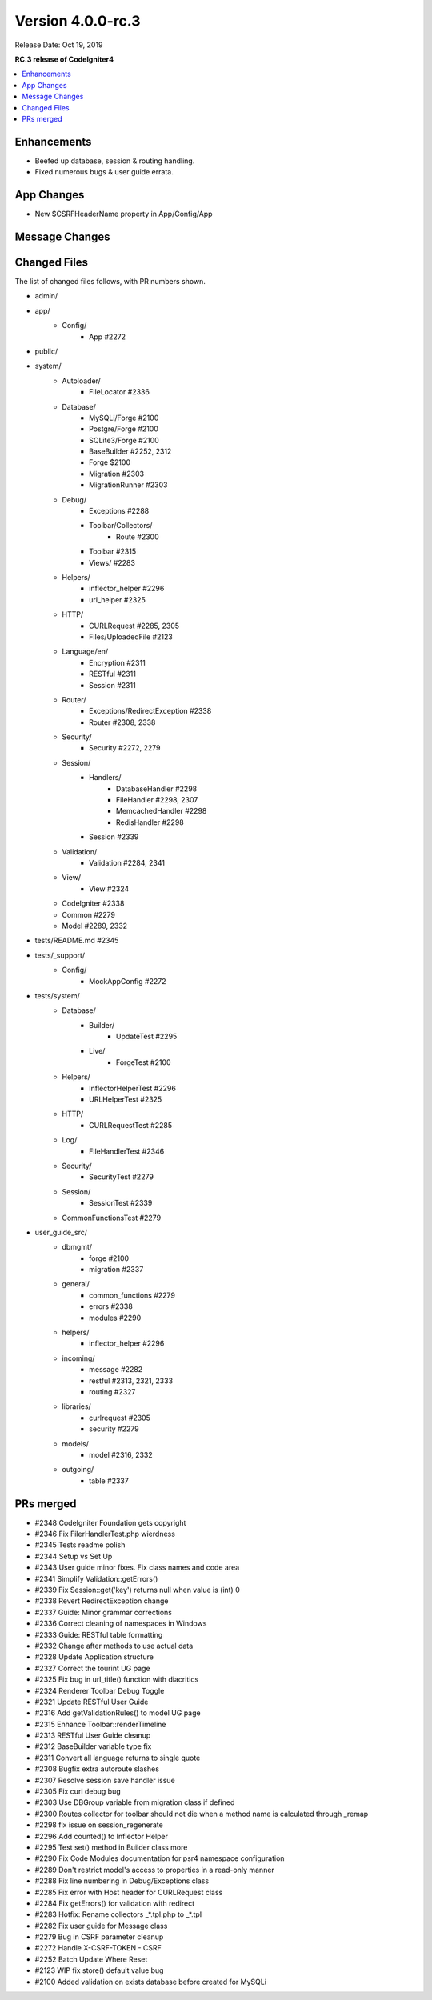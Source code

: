 Version 4.0.0-rc.3
==================

Release Date: Oct 19, 2019

**RC.3 release of CodeIgniter4**

.. contents::
    :local:
    :depth: 2

Enhancements
------------

- Beefed up database, session & routing handling.
- Fixed numerous bugs & user guide errata.

App Changes
-----------

- New $CSRFHeaderName property in App/Config/App

Message Changes
---------------

Changed Files
-------------

The list of changed files follows, with PR numbers shown.

- admin/

- app/
    - Config/
        - App #2272

- public/

- system/
    - Autoloader/
        - FileLocator #2336
    - Database/
        - MySQLi/Forge #2100
        - Postgre/Forge #2100
        - SQLite3/Forge #2100
        - BaseBuilder #2252, 2312
        - Forge $2100
        - Migration #2303
        - MigrationRunner #2303
    - Debug/
        - Exceptions #2288
        - Toolbar/Collectors/
            - Route #2300
        - Toolbar #2315
        - Views/ #2283
    - Helpers/
        - inflector_helper #2296
        - url_helper #2325
    - HTTP/
        - CURLRequest #2285, 2305
        - Files/UploadedFile #2123
    - Language/en/
        - Encryption #2311
        - RESTful #2311
        - Session #2311
    - Router/
        - Exceptions/RedirectException #2338
        - Router #2308, 2338
    - Security/
        - Security #2272, 2279
    - Session/
        - Handlers/
            - DatabaseHandler #2298
            - FileHandler #2298, 2307
            - MemcachedHandler #2298
            - RedisHandler #2298
        - Session #2339
    - Validation/
        - Validation #2284, 2341
    - View/
        - View #2324
    - CodeIgniter #2338
    - Common #2279
    - Model #2289, 2332

- tests/README.md #2345

- tests/_support/
    - Config/
        - MockAppConfig #2272

- tests/system/
    - Database/
        - Builder/
            - UpdateTest #2295
        - Live/
            - ForgeTest #2100
    - Helpers/
        - InflectorHelperTest #2296
        - URLHelperTest #2325
    - HTTP/
        - CURLRequestTest #2285
    - Log/
        - FileHandlerTest #2346
    - Security/
        - SecurityTest #2279
    - Session/
        - SessionTest #2339
    - CommonFunctionsTest #2279

- user_guide_src/
    - dbmgmt/
        - forge #2100
        - migration #2337
    - general/
        - common_functions #2279
        - errors #2338
        - modules #2290
    - helpers/
        - inflector_helper #2296
    - incoming/
        - message #2282
        - restful #2313, 2321, 2333
        - routing #2327
    - libraries/
        - curlrequest #2305
        - security #2279
    - models/
        - model #2316, 2332
    - outgoing/
        - table #2337

PRs merged
----------

- #2348 CodeIgniter Foundation gets copyright
- #2346 Fix FilerHandlerTest.php wierdness
- #2345 Tests readme polish
- #2344 Setup vs Set Up
- #2343 User guide minor fixes. Fix class names and code area
- #2341 Simplify Validation::getErrors()
- #2339 Fix Session::get('key') returns null when value is (int) 0
- #2338 Revert RedirectException change
- #2337 Guide: Minor grammar corrections
- #2336 Correct cleaning of namespaces in Windows
- #2333 Guide: RESTful table formatting
- #2332 Change after methods to use actual data
- #2328 Update Application structure
- #2327 Correct the tourint UG page
- #2325 Fix bug in url_title() function with diacritics
- #2324 Renderer Toolbar Debug Toggle
- #2321 Update RESTful User Guide
- #2316 Add getValidationRules() to model UG page
- #2315 Enhance Toolbar::renderTimeline
- #2313 RESTful User Guide cleanup
- #2312 BaseBuilder variable type fix
- #2311 Convert all language returns to single quote
- #2308 Bugfix extra autoroute slashes
- #2307 Resolve session save handler issue
- #2305 Fix curl debug bug
- #2303 Use DBGroup variable from migration class if defined
- #2300 Routes collector for toolbar should not die when a method name is calculated through _remap
- #2298 fix issue on session_regenerate
- #2296 Add counted() to Inflector Helper
- #2295 Test set() method in Builder class more
- #2290 Fix Code Modules documentation for psr4 namespace configuration
- #2289 Don't restrict model's access to properties in a read-only manner
- #2288 Fix line numbering in Debug/Exceptions class
- #2285 Fix error with Host header for CURLRequest class
- #2284 Fix getErrors() for validation with redirect
- #2283 Hotfix: Rename collectors _*.tpl.php to _*.tpl
- #2282 Fix user guide for Message class
- #2279 Bug in CSRF parameter cleanup
- #2272 Handle X-CSRF-TOKEN - CSRF
- #2252 Batch Update Where Reset
- #2123 WIP fix store() default value bug
- #2100 Added validation on exists database before created for MySQLi
